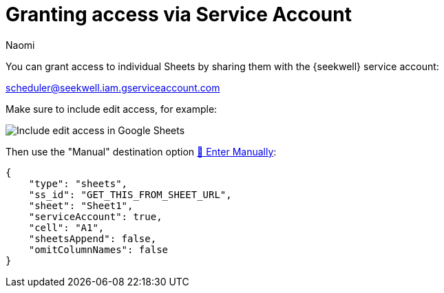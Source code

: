 = Granting access via Service Account
:last_updated: 8/15/2022
:author: Naomi
:linkattrs:
:experimental:
:page-layout: default-seekwell
:description: You can grant access to individual Sheets by sharing them with our service account.

// More

You can grant access to individual Sheets by sharing them with the {seekwell} service account:

link:mailto:scheduler@seekwell.iam.gserviceaccount.com[scheduler@seekwell.iam.gserviceaccount.com,window=_blank]


Make sure to include edit access, for example:

image::gservice-edit-access.png[Include edit access in Google Sheets]

Then use the "Manual" destination option xref:enter-manually.adoc[🐴 Enter Manually]:

[source]
----
{
    "type": "sheets",
    "ss_id": "GET_THIS_FROM_SHEET_URL",
    "sheet": "Sheet1",
    "serviceAccount": true,
    "cell": "A1",
    "sheetsAppend": false,
    "omitColumnNames": false
}
----
